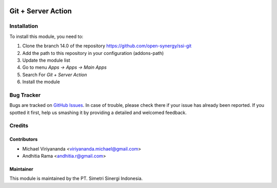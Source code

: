 .. image:: https://img.shields.io/badge/licence-AGPL--3-blue.svg
   :target: http://www.gnu.org/licenses/agpl-3.0-standalone.html
   :alt: License: AGPL-3

===================
Git + Server Action
===================


Installation
============

To install this module, you need to:

1.  Clone the branch 14.0 of the repository https://github.com/open-synergy/ssi-git
2.  Add the path to this repository in your configuration (addons-path)
3.  Update the module list
4.  Go to menu *Apps -> Apps -> Main Apps*
5.  Search For *Git + Server Action*
6.  Install the module

Bug Tracker
===========

Bugs are tracked on `GitHub Issues
<https://github.com/open-synergy/ssi-git/issues>`_.
In case of trouble, please check there if your issue has already been reported.
If you spotted it first, help us smashing it by providing a detailed
and welcomed feedback.


Credits
=======

Contributors
------------

* Michael Viriyananda <viriyananda.michael@gmail.com>
* Andhitia Rama <andhitia.r@gmail.com>

Maintainer
----------

.. image:: https://simetri-sinergi.id/logo.png
   :alt: PT. Simetri Sinergi Indonesia
   :target: https://simetri-sinergi.id.com

This module is maintained by the PT. Simetri Sinergi Indonesia.
